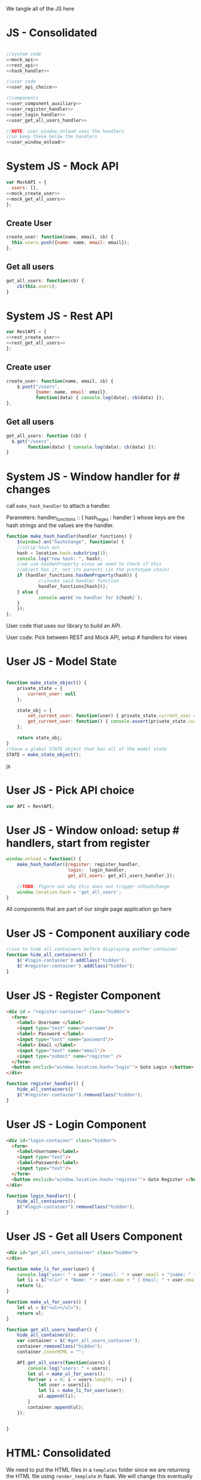 #+AUTHOR: Siddharth Bhat
#+EMAIL: siddharth.bhat@iiit.ac.in
#+DATE: <2017-01-09 Mon 22:22>

We tangle all of the JS here
* JS - Consolidated
#+BEGIN_SRC js :tangle ../../src/static/js/main.js :eval no :noweb yes

//system code
<<mock_api>>
<<rest_api>>
<<hash_handler>>

//user code
<<user_api_choice>>

//components
<<user_component_auxiliary>>
<<user_register_handler>>
<<user_login_handler>>
<<user_get_all_users_handler>>

//NOTE: user_window_onload uses the handlers
//so keep these below the handlers
<<user_window_onload>>
#+END_SRC


* System JS - Mock API
#+NAME: mock_api
#+BEGIN_SRC js
var MockAPI = {
  users: [],
<<mock_create_user>>
<<mock_get_all_users>>
};
#+END_SRC
** Create User
#+NAME: mock_create_user
#+BEGIN_SRC js
  create_user: function(name, email, cb) {
    this.users.push({name: name, email: email});
  },
#+END_SRC

** Get all users
#+NAME: mock_get_all_users
#+BEGIN_SRC js
get_all_users: function(cb) {
    cb(this.users);
}
#+END_SRC

* System JS - Rest API
#+NAME: rest_api
#+BEGIN_SRC js
var RestAPI = {
<<rest_create_user>>
<<rest_get_all_users>>
};
#+END_SRC

** Create user
#+NAME: rest_create_user
#+BEGIN_SRC js
  create_user: function(name, email, cb) {
      $.post("/users",
             {name: name, email: email},
             function(data) { console.log(data); cb(data) });
  },
#+END_SRC
   
** Get all users

#+NAME: rest_get_all_users
#+BEGIN_SRC js
  get_all_users: function (cb) {
    $.get("/users",
          function(data) { console.log(data); cb(data) });
  }
#+END_SRC


* System JS - Window handler for # changes

call =make_hash_handler= to attach a handler.

Parameters:
handler_functions :: { hash_regex : handler }
whose keys are the hash strings and the values
are the handler.

#+NAME: hash_handler
#+BEGIN_SRC js
function make_hash_handler(handler_functions) {
    $(window).on("hashchange", function(e) {
	//strip hash out
	hash = location.hash.substring(1);
	console.log("new hash: ", hash);
	//we use hasOwnProperty since we need to check if this
	//object has it, not its parents (in the prototype chain)
	if (handler_functions.hasOwnProperty(hash)) {
            //invoke said handler function
            handler_functions[hash]();
	} else {
            console.warn(`no handler for ${hash}`);
	}
    });
};
#+END_SRC



User code that uses our library to build an API.


User code: Pick between REST and Mock API, setup # handlers for
views

* User JS - Model State
#+NAME: user_model_state
#+BEGIN_SRC js
  
  function make_state_object() {
      private_state = {
          current_user: null
      };
  
      state_obj = {
          set_current_user: function(user) { private_state.current_user = user; },
          get_current_user: function() { console.assert(private_state.current_user != null); return this.current_user; }
      };
  
      return state_obj;
  }
  //have a global STATE object that has all of the model state
  STATE = make_state_object();
  
#+END_SRC js
* User JS - Pick API choice
#+NAME: user_api_choice
#+BEGIN_SRC js
var API = RestAPI;
#+END_SRC

* User JS - Window onload: setup # handlers, start from register
#+NAME: user_window_onload
#+BEGIN_SRC js
window.onload = function() {
    make_hash_handler({register: register_handler,
                       login:  login_handler,
                       get_all_users: get_all_users_handler,});

    //TODO: figure out why this does not trigger onhashchange
    window.location.hash = 'get_all_users';
}
#+END_SRC


All components that are part of our single page application go here
* User JS - Component auxiliary code
#+NAME: user_component_auxiliary
#+BEGIN_SRC js
//use to hide all containers before displaying another container
function hide_all_containers() {
    $('#login-container').addClass("hidden");
    $('#register-container').addClass("hidden");
}
#+END_SRC

* User JS - Register Component

#+NAME: register_html
#+BEGIN_SRC html
<div id = "register-container" class="hidden">
  <form>
    <label> Username </label>
    <input type="text" name="username"/>
    <label> Password </label>
    <input type="text" name="password"/>
    <label> Email </label>
    <input type="text" name="email"/>
    <input type="submit" name="register" />
  </form>
  <button onclick="window.location.hash='login'"> Goto Login </button>
</div>
#+END_SRC

#+NAME: user_register_handler
#+BEGIN_SRC js
function register_handler() {
    hide_all_containers()
    $("#register-container").removeClass("hidden");
}
#+END_SRC
* User JS - Login Component

#+NAME: login_html
#+BEGIN_SRC html
<div id="login-container" class="hidden">
  <form>
    <label>Username</label>
    <input type="text"/>
    <label>Password</label>
    <input type="text"/>
  </form>
  <button onclick="window.location.hash='register'"> Goto Register </button>
</div>
#+END_SRC

#+NAME: user_login_handler
#+BEGIN_SRC js
function login_handler() {
    hide_all_containers();
    $("#login-container").removeClass("hidden");
}
#+END_SRC

* User JS - Get all Users Component
#+NAME: get_all_users_html
#+BEGIN_SRC html
<div id="get_all_users_container" class="hidden">
</div>
#+END_SRC

#+NAME: user_get_all_users_handler
#+BEGIN_SRC js
  function make_li_for_user(user) {
      console.log("user: " + user + "|email: " + user.email + "|name: " + user.name)
      let li = $("<li>" + "Name: " + user.name + " | Email: " + user.email + "</li>");
      return li;
  }
  
  function make_ul_for_users() {
      let ul = $("<ul></ul>");
      return ul;
  }
  
  function get_all_users_handler() {
      hide_all_containers();
      var container = $('#get_all_users_container');
      container.removeClass("hidden");
      container.innerHTML = "";
  
      API.get_all_users(function(users) {
          console.log("users: " + users);
          let ul = make_ul_for_users();
          for(var i = 0; i < users.length; ++i) {
              let user = users[i];
              let li = make_li_for_user(user);
              ul.append(li);
          }
          container.append(ul);
      });
  
  
  }
#+END_SRC


* HTML: Consolidated

We need to put the HTML files in a =templates= folder since we are returning the HTML file
using =render_template= in flask. We will change this eventually to be served by our web server.

Notice the =static/= in our URLs that is used to refer to our static files. We follow this convention
so that when we are actually deploying this app, the static files can be served by apache/ngix/whatever

#+BEGIN_SRC html :tangle ../../src/templates/index.html :eval no :noweb yes
<html>
<head>
<script src="static/js/jquery-3.1.1.min.js"></script>
<script src="static/js/main.js"></script>
<link rel="stylesheet" href="static/css/main.css" />
</head>
<body>
<h1> Hello World </h1>


<<register_html>>
<<login_html>>
<<get_all_users_html>>
</body>
</html>
#+END_SRC


* CSS

#+BEGIN_SRC css :tangle ../../src/static/css/main.css
body {
  background-color: #EFEFEF;
  padding-left: 80px;
  padding-right: 80px;
  padding-top: 20px;
  font-family: monospace;

}

.hidden {
  display: none;
}
#+END_SRC
